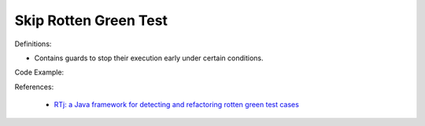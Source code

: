 Skip Rotten Green Test
^^^^^
Definitions:

* Contains guards to stop their execution early under certain conditions.


Code Example:

References:

 * `RTj: a Java framework for detecting and refactoring rotten green test cases <https://dl.acm.org/doi/10.1145/3377812.3382151>`_

